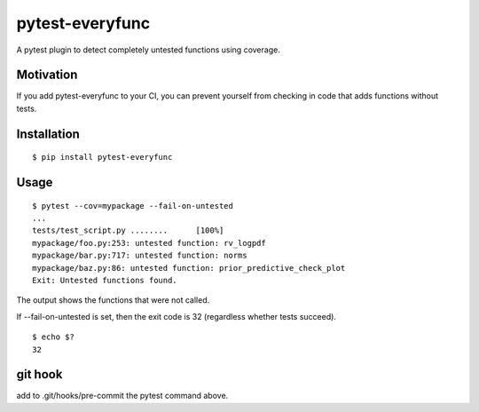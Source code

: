 pytest-everyfunc
================

A pytest plugin to detect completely untested functions using coverage.

Motivation
----------

If you add pytest-everyfunc to your CI, you can prevent yourself from
checking in code that adds functions without tests.

Installation
------------

::

    $ pip install pytest-everyfunc

Usage
-----

::

    $ pytest --cov=mypackage --fail-on-untested
    ...
    tests/test_script.py ........      [100%]
    mypackage/foo.py:253: untested function: rv_logpdf
    mypackage/bar.py:717: untested function: norms
    mypackage/baz.py:86: untested function: prior_predictive_check_plot
    Exit: Untested functions found.


The output shows the functions that were not called.

If --fail-on-untested is set, then the exit code is 32 (regardless whether tests succeed).

::

    $ echo $?
    32

git hook
--------

add to .git/hooks/pre-commit the pytest command above.
